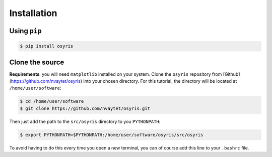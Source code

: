 .. _installation:

Installation
============

Using ``pip``
-------------

.. code-block:: sh

   $ pip install osyris


Clone the source
----------------

**Requirements**: you will need ``matplotlib`` installed on your system.
Clone the ``osyris`` repository from [Github](https://github.com/nvaytet/osyris)
into your chosen directory. For this tutorial, the directory will be located
at ``/home/user/software``:

.. code-block:: sh

   $ cd /home/user/software
   $ git clone https://github.com/nvaytet/osyris.git


Then just add the path to the ``src/osyris`` directory to you ``PYTHONPATH``:

.. code-block:: sh

   $ export PYTHONPATH=$PYTHONPATH:/home/user/software/osyris/src/osyris

To avoid having to do this every time you open a new terminal, you can of course
add this line to your ``.bashrc`` file.
